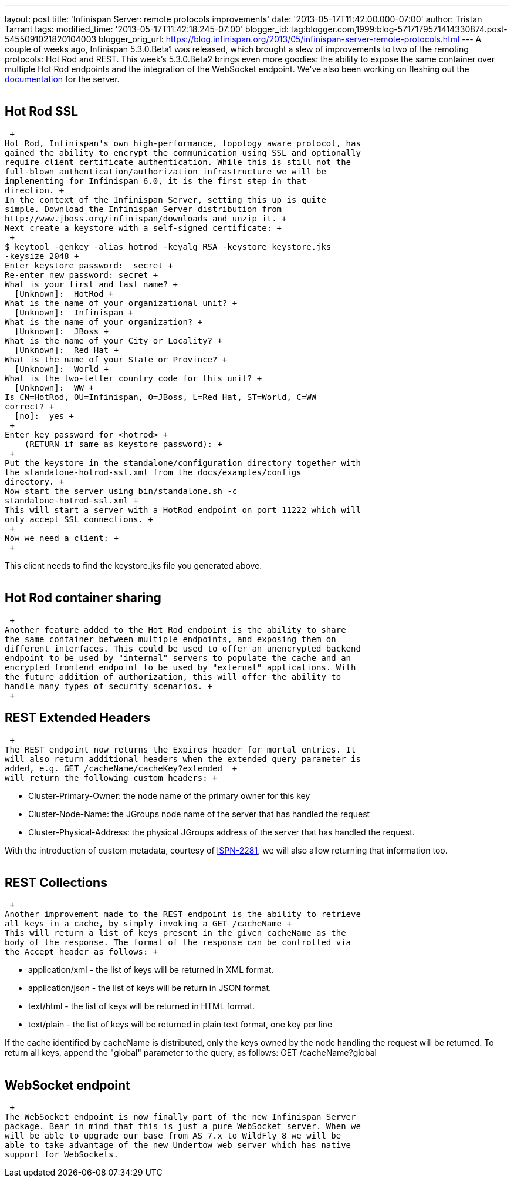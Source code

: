 ---
layout: post
title: 'Infinispan Server: remote protocols improvements'
date: '2013-05-17T11:42:00.000-07:00'
author: Tristan Tarrant
tags: 
modified_time: '2013-05-17T11:42:18.245-07:00'
blogger_id: tag:blogger.com,1999:blog-5717179571414330874.post-5455091021820104003
blogger_orig_url: https://blog.infinispan.org/2013/05/infinispan-server-remote-protocols.html
---
A couple of weeks ago, Infinispan 5.3.0.Beta1 was released, which
brought a slew of improvements to two of the remoting protocols: Hot Rod
and REST. This week's 5.3.0.Beta2 brings even more goodies: the ability
to expose the same container over multiple Hot Rod endpoints and the
integration of the WebSocket endpoint. We've also been working on
fleshing out the
https://docs.jboss.org/author/display/ISPN/Infinispan+Server[documentation]
for the server. +
 +

== Hot Rod SSL

 +
Hot Rod, Infinispan's own high-performance, topology aware protocol, has
gained the ability to encrypt the communication using SSL and optionally
require client certificate authentication. While this is still not the
full-blown authentication/authorization infrastructure we will be
implementing for Infinispan 6.0, it is the first step in that
direction. +
In the context of the Infinispan Server, setting this up is quite
simple. Download the Infinispan Server distribution from
http://www.jboss.org/infinispan/downloads and unzip it. +
Next create a keystore with a self-signed certificate: +
 +
$ keytool -genkey -alias hotrod -keyalg RSA -keystore keystore.jks
-keysize 2048 +
Enter keystore password:  secret +
Re-enter new password: secret +
What is your first and last name? +
  [Unknown]:  HotRod +
What is the name of your organizational unit? +
  [Unknown]:  Infinispan +
What is the name of your organization? +
  [Unknown]:  JBoss +
What is the name of your City or Locality? +
  [Unknown]:  Red Hat +
What is the name of your State or Province? +
  [Unknown]:  World +
What is the two-letter country code for this unit? +
  [Unknown]:  WW +
Is CN=HotRod, OU=Infinispan, O=JBoss, L=Red Hat, ST=World, C=WW
correct? +
  [no]:  yes +
 +
Enter key password for <hotrod> +
    (RETURN if same as keystore password): +
 +
Put the keystore in the standalone/configuration directory together with
the standalone-hotrod-ssl.xml from the docs/examples/configs
directory. +
Now start the server using bin/standalone.sh -c
standalone-hotrod-ssl.xml +
This will start a server with a HotRod endpoint on port 11222 which will
only accept SSL connections. +
 +
Now we need a client: +
 +

This client needs to find the keystore.jks file you generated above. +
 +

== Hot Rod container sharing

 +
Another feature added to the Hot Rod endpoint is the ability to share
the same container between multiple endpoints, and exposing them on
different interfaces. This could be used to offer an unencrypted backend
endpoint to be used by "internal" servers to populate the cache and an
encrypted frontend endpoint to be used by "external" applications. With
the future addition of authorization, this will offer the ability to
handle many types of security scenarios. +
 +

== REST Extended Headers

 +
The REST endpoint now returns the Expires header for mortal entries. It
will also return additional headers when the extended query parameter is
added, e.g. GET /cacheName/cacheKey?extended  +
will return the following custom headers: +

* Cluster-Primary-Owner: the node name of the primary owner for this key
* Cluster-Node-Name: the JGroups node name of the server that has
handled the request
* Cluster-Physical-Address: the physical JGroups address of the server
that has handled the request.

With the introduction of custom metadata, courtesy of
https://jira.jboss.org/browse/ISPN-2281[ISPN-2281], we will also allow
returning that information too. +
 +

== REST Collections

 +
Another improvement made to the REST endpoint is the ability to retrieve
all keys in a cache, by simply invoking a GET /cacheName +
This will return a list of keys present in the given cacheName as the
body of the response. The format of the response can be controlled via
the Accept header as follows: +

* application/xml - the list of keys will be returned in XML format.
* application/json - the list of keys will be return in JSON format.
* text/html - the list of keys will be returned in HTML format.
* text/plain - the list of keys will be returned in plain text format,
one key per line

If the cache identified by cacheName is distributed, only the keys owned
by the node handling the request will be returned. To return all keys,
append the "global" parameter to the query, as follows: GET
/cacheName?global +
 +

== WebSocket endpoint

 +
The WebSocket endpoint is now finally part of the new Infinispan Server
package. Bear in mind that this is just a pure WebSocket server. When we
will be able to upgrade our base from AS 7.x to WildFly 8 we will be
able to take advantage of the new Undertow web server which has native
support for WebSockets.

